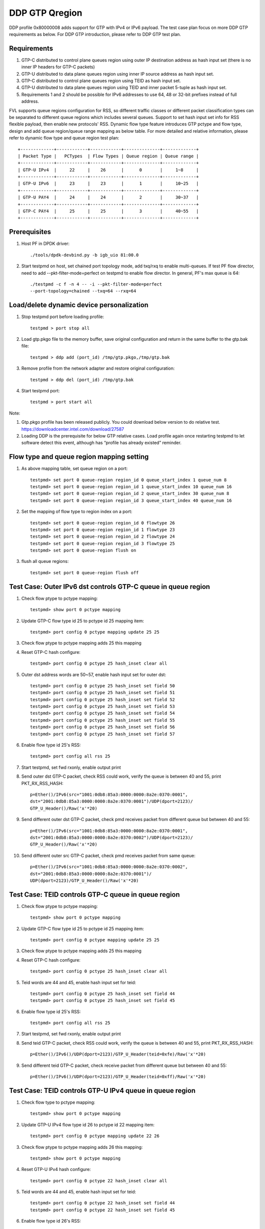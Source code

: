 .. Copyright (c) <2017>, Intel Corporation
   All rights reserved.

   Redistribution and use in source and binary forms, with or without
   modification, are permitted provided that the following conditions
   are met:

   - Redistributions of source code must retain the above copyright
     notice, this list of conditions and the following disclaimer.

   - Redistributions in binary form must reproduce the above copyright
     notice, this list of conditions and the following disclaimer in
     the documentation and/or other materials provided with the
     distribution.

   - Neither the name of Intel Corporation nor the names of its
     contributors may be used to endorse or promote products derived
     from this software without specific prior written permission.

   THIS SOFTWARE IS PROVIDED BY THE COPYRIGHT HOLDERS AND CONTRIBUTORS
   "AS IS" AND ANY EXPRESS OR IMPLIED WARRANTIES, INCLUDING, BUT NOT
   LIMITED TO, THE IMPLIED WARRANTIES OF MERCHANTABILITY AND FITNESS
   FOR A PARTICULAR PURPOSE ARE DISCLAIMED. IN NO EVENT SHALL THE
   COPYRIGHT OWNER OR CONTRIBUTORS BE LIABLE FOR ANY DIRECT, INDIRECT,
   INCIDENTAL, SPECIAL, EXEMPLARY, OR CONSEQUENTIAL DAMAGES
   (INCLUDING, BUT NOT LIMITED TO, PROCUREMENT OF SUBSTITUTE GOODS OR
   SERVICES; LOSS OF USE, DATA, OR PROFITS; OR BUSINESS INTERRUPTION)
   HOWEVER CAUSED AND ON ANY THEORY OF LIABILITY, WHETHER IN CONTRACT,
   STRICT LIABILITY, OR TORT (INCLUDING NEGLIGENCE OR OTHERWISE)
   ARISING IN ANY WAY OUT OF THE USE OF THIS SOFTWARE, EVEN IF ADVISED
   OF THE POSSIBILITY OF SUCH DAMAGE.

===============
DDP GTP Qregion 
===============

DDP profile 0x80000008 adds support for GTP with IPv4 or IPv6 payload. 
The test case plan focus on more DDP GTP requirements as below. For DDP 
GTP introduction, please refer to DDP GTP test plan. 

Requirements
============
1. GTP-C distributed to control plane queues region using outer IP 
   destination address as hash input set (there is no inner IP headers 
   for GTP-C packets)
2. GTP-U distributed to data plane queues region using inner IP source
   address as hash input set.
3. GTP-C distributed to control plane queues region using TEID as hash
   input set. 
4. GTP-U distributed to data plane queues region using TEID and inner 
   packet 5-tuple as hash input set.
5. Requirements 1 and 2 should be possible for IPv6 addresses to use 64,
   48 or 32-bit prefixes instead of full address.

FVL supports queue regions configuration for RSS, so different traffic 
classes or different packet classification types can be separated to 
different queue regions which includes several queues. Support to set 
hash input set info for RSS flexible payload, then enable new 
protocols' RSS.
Dynamic flow type feature introduces GTP pctype and flow type, design 
and add queue region/queue range mapping as below table. For more detailed 
and relative information, please refer to dynamic flow type and queue 
region test plan::

    +-------------+------------+------------+--------------+-------------+
    | Packet Type |   PCTypes  | Flow Types | Queue region | Queue range |  
    +-------------+------------+------------+--------------+-------------+
    | GTP-U IPv4  |     22     |    26      |      0       |     1~8     |   
    +-------------+------------+------------+--------------+-------------+
    | GTP-U IPv6  |     23     |    23      |      1       |     10~25   |
    +-------------+------------+------------+--------------+-------------+
    | GTP-U PAY4  |     24     |    24      |      2       |     30~37   |   
    +-------------+------------+------------+--------------+-------------+
    | GTP-C PAY4  |     25     |    25      |      3       |     40~55   |   
    +-------------+------------+------------+--------------+-------------+
	
Prerequisites
=============

1. Host PF in DPDK driver::

    ./tools/dpdk-devbind.py -b igb_uio 81:00.0

2. Start testpmd on host, set chained port topology mode, add txq/rxq to 
   enable multi-queues. If test PF flow director, need to add 
   --pkt-filter-mode=perfect on testpmd to enable flow director. In general, 
   PF's max queue is 64::

    ./testpmd -c f -n 4 -- -i --pkt-filter-mode=perfect 
    --port-topology=chained --txq=64 --rxq=64


Load/delete dynamic device personalization 
==========================================

1. Stop testpmd port before loading profile::

    testpmd > port stop all

2. Load gtp.pkgo file to the memory buffer, save original configuration 
   and return in the same buffer to the gtp.bak file::

    testpmd > ddp add (port_id) /tmp/gtp.pkgo,/tmp/gtp.bak

3. Remove profile from the network adapter and restore original
   configuration::

    testpmd > ddp del (port_id) /tmp/gtp.bak
	
4. Start testpmd port::

    testpmd > port start all

Note:

1. Gtp.pkgo profile has been released publicly. You could download below
   version to do relative test.
   https://downloadcenter.intel.com/download/27587

2. Loading DDP is the prerequisite for below GTP relative cases. Load
   profile again once restarting testpmd to let software detect this
   event, although has “profile has already existed” reminder.


Flow type and queue region mapping setting
==========================================
1. As above mapping table, set queue region on a port::

    testpmd> set port 0 queue-region region_id 0 queue_start_index 1 queue_num 8
    testpmd> set port 0 queue-region region_id 1 queue_start_index 10 queue_num 16
    testpmd> set port 0 queue-region region_id 2 queue_start_index 30 queue_num 8
    testpmd> set port 0 queue-region region_id 3 queue_start_index 40 queue_num 16
	
2. Set the mapping of flow type to region index on a port::

    testpmd> set port 0 queue-region region_id 0 flowtype 26
    testpmd> set port 0 queue-region region_id 1 flowtype 23
    testpmd> set port 0 queue-region region_id 2 flowtype 24
    testpmd> set port 0 queue-region region_id 3 flowtype 25
    testpmd> set port 0 queue-region flush on

3. flush all queue regions::
 
    testpmd> set port 0 queue-region flush off


Test Case: Outer IPv6 dst controls GTP-C queue in queue region
==============================================================

1. Check flow ptype to pctype mapping::

    testpmd> show port 0 pctype mapping
	
2. Update GTP-C flow type id 25 to pctype id 25 mapping item::

    testpmd> port config 0 pctype mapping update 25 25
	
3. Check flow ptype to pctype mapping adds 25 this mapping 

4. Reset GTP-C hash configure::

    testpmd> port config 0 pctype 25 hash_inset clear all

5. Outer dst address words are 50~57, enable hash input set for outer dst::

    testpmd> port config 0 pctype 25 hash_inset set field 50
    testpmd> port config 0 pctype 25 hash_inset set field 51
    testpmd> port config 0 pctype 25 hash_inset set field 52
    testpmd> port config 0 pctype 25 hash_inset set field 53
    testpmd> port config 0 pctype 25 hash_inset set field 54
    testpmd> port config 0 pctype 25 hash_inset set field 55
    testpmd> port config 0 pctype 25 hash_inset set field 56
    testpmd> port config 0 pctype 25 hash_inset set field 57

6. Enable flow type id 25's RSS::

    testpmd> port config all rss 25

7. Start testpmd, set fwd rxonly, enable output print

8. Send outer dst GTP-C packet, check RSS could work, verify the queue is 
   between 40 and 55, print PKT_RX_RSS_HASH::

    p=Ether()/IPv6(src="1001:0db8:85a3:0000:0000:8a2e:0370:0001",
    dst="2001:0db8:85a3:0000:0000:8a2e:0370:0001")/UDP(dport=2123)/
    GTP_U_Header()/Raw('x'*20)

9. Send different outer dst GTP-C packet, check pmd receives packet from 
   different queue but between 40 and 55::

    p=Ether()/IPv6(src="1001:0db8:85a3:0000:0000:8a2e:0370:0001",
    dst="2001:0db8:85a3:0000:0000:8a2e:0370:0002")/UDP(dport=2123)/
    GTP_U_Header()/Raw('x'*20)
	
10. Send different outer src GTP-C packet, check pmd receives packet from 
    same queue::

     p=Ether()/IPv6(src="1001:0db8:85a3:0000:0000:8a2e:0370:0002",
     dst="2001:0db8:85a3:0000:0000:8a2e:0370:0001")/
     UDP(dport=2123)/GTP_U_Header()/Raw('x'*20)

	 
Test Case: TEID controls GTP-C queue in queue region
====================================================

1. Check flow ptype to pctype mapping::

    testpmd> show port 0 pctype mapping
	
2. Update GTP-C flow type id 25 to pctype id 25 mapping item::

    testpmd> port config 0 pctype mapping update 25 25
	
3. Check flow ptype to pctype mapping adds 25 this mapping 

4. Reset GTP-C hash configure::

    testpmd> port config 0 pctype 25 hash_inset clear all

5. Teid words are 44 and 45, enable hash input set for teid::

    testpmd> port config 0 pctype 25 hash_inset set field 44
    testpmd> port config 0 pctype 25 hash_inset set field 45

6. Enable flow type id 25's RSS::

    testpmd> port config all rss 25

7. Start testpmd, set fwd rxonly, enable output print

8. Send teid GTP-C packet, check RSS could work, verify the queue is 
   between 40 and 55, print PKT_RX_RSS_HASH::

    p=Ether()/IPv6()/UDP(dport=2123)/GTP_U_Header(teid=0xfe)/Raw('x'*20) 

9. Send different teid GTP-C packet, check receive packet from different 
   queue but between 40 and 55::

    p=Ether()/IPv6()/UDP(dport=2123)/GTP_U_Header(teid=0xff)/Raw('x'*20)


Test Case: TEID controls GTP-U IPv4 queue in queue region
=========================================================
1. Check flow type to pctype mapping::

    testpmd> show port 0 pctype mapping
	
2. Update GTP-U IPv4 flow type id 26 to pctype id 22 mapping item::

    testpmd> port config 0 pctype mapping update 22 26
	
3. Check flow ptype to pctype mapping adds 26 this mapping::

    testpmd> show port 0 pctype mapping

4. Reset GTP-U IPv4 hash configure::
    
    testpmd> port config 0 pctype 22 hash_inset clear all
	
5. Teid words are 44 and 45, enable hash input set for teid::
    
    testpmd> port config 0 pctype 22 hash_inset set field 44
    testpmd> port config 0 pctype 22 hash_inset set field 45
	
6. Enable flow type id 26's RSS::

    testpmd> port config all rss 26

7. Start testpmd, set fwd rxonly, enable output print

8. Send teid GTP-U IPv4 packet, check RSS could work, verify the queue is 
   between 1 and 8, print PKT_RX_RSS_HASH::

    p=Ether()/IPv6()/UDP(dport=2152)/GTP_U_Header(teid=0xfe)/IP()/Raw('x'*20)
	
9. Send different teid GTP-U IPv4 packet, check receive packet from different
   queue but between 1 and 8::
   
    p=Ether()/IPv6()/UDP(dport=2152)/GTP_U_Header(teid=0xff)/IP()/Raw('x'*20)

	
Test Case: Sport controls GTP-U IPv4 queue in queue region
==========================================================
1. Check flow type to pctype mapping::

    testpmd> show port 0 pctype mapping
	
2. Update GTP-U IPv4 flow type id 26 to pctype id 22 mapping item::

    testpmd> port config 0 pctype mapping update 22 26
	
3. Check flow ptype to pctype mapping adds 26 this mapping::

    testpmd> show port 0 pctype mapping

4. Reset GTP-U IPv4 hash configure::
    
    testpmd> port config 0 pctype 22 hash_inset clear all
	
5. Sport words are 29 and 30, enable hash input set for sport::
    
    testpmd> port config 0 pctype 22 hash_inset set field 29
    testpmd> port config 0 pctype 22 hash_inset set field 30
	
6. Enable flow type id 26's RSS::

    testpmd> port config all rss 26

7. Start testpmd, set fwd rxonly, enable output print

8. Send sport GTP-U IPv4 packet, check RSS could work, verify the queue is 
   between 1 and 8, print PKT_RX_RSS_HASH::

    p=Ether()/IPv6()/UDP(dport=2152)/GTP_U_Header(teid=30)/IP()/
    UDP(sport=100,dport=200)/Raw('x'*20)

9. Send different sport GTP-U IPv4 packet, check pmd receives packet from 
   different queue but between 1 and 8::

    p=Ether()/IPv6()/UDP(dport=2152)/GTP_U_Header(teid=30)/IP()/
    UDP(sport=101,dport=200)/Raw('x'*20)
	

Test Case: Dport controls GTP-U IPv4 queue in queue region
==========================================================
1. Check flow type to pctype mapping::

    testpmd> show port 0 pctype mapping

2. Update GTP-U IPv4 flow type id 26 to pctype id 22 mapping item::

    testpmd> port config 0 pctype mapping update 22 26

3. Check flow ptype to pctype mapping adds 26 this mapping::

    testpmd> show port 0 pctype mapping

4. Reset GTP-U IPv4 hash configure::
    
    testpmd> port config 0 pctype 22 hash_inset clear all

5. Dport words are 29 and 30, enable hash input set for dport::
    
    testpmd> port config 0 pctype 22 hash_inset set field 29
    testpmd> port config 0 pctype 22 hash_inset set field 30

6. Enable flow type id 26's RSS::

    testpmd> port config all rss 26

7. Start testpmd, set fwd rxonly, enable output print

8. Send dprot GTP-U IPv4 packet, check RSS could work, verify the queue is 
   between 1 and 8, print PKT_RX_RSS_HASH::

    p=Ether()/IPv6()/UDP(dport=2152)/GTP_U_Header(teid=30)/IP()/
    UDP(sport=100,dport=200)/Raw('x'*20)

9. Send different dport GTP-U IPv4 packet, check receive packet from different 
   queue but between 1 and 8::
    
    p=Ether()/IPv6()/UDP(dport=2152)/GTP_U_Header(teid=30)/IP()/
    UDP(sport=100,dport=201)/Raw('x'*20)


Test Case: Inner IP src controls GTP-U IPv4 queue in queue region
=================================================================
1. Check flow type to pctype mapping::

    testpmd> show port 0 pctype mapping
	
2. Update GTP-U IPv4 flow type id 26 to pctype id 22 mapping item::

    testpmd> port config 0 pctype mapping update 22 26
	
3. Check flow ptype to pctype mapping adds 26 this mapping::

    testpmd> show port 0 pctype mapping

4. Reset GTP-U IPv4 hash configure::
    
    testpmd> port config 0 pctype 22 hash_inset clear all
	
5. Inner source words are 15 and 16, enable hash input set for inner src::
    
    testpmd> port config 0 pctype 22 hash_inset set field 15
    testpmd> port config 0 pctype 22 hash_inset set field 16
	
6. Enable flow type id 26's RSS::

    testpmd> port config all rss 26

7. Start testpmd, set fwd rxonly, enable output print

8. Send inner src GTP-U IPv4 packet, check RSS could work, verify the queue is 
   between 1 and 8, print PKT_RX_RSS_HASH::

    p=Ether()/IP()/UDP(dport=2152)/GTP_U_Header(teid=30)/
    IP(src="1.1.1.1",dst="2.2.2.2")/UDP()/Raw('x'*20)
	
9. Send different src GTP-U IPv4 packet, check pmd receives packet from different 
   queue but between 1 and 8::

    p=Ether()/IP()/UDP(dport=2152)/GTP_U_Header(teid=30)/
    IP(src="1.1.1.2",dst="2.2.2.2")/UDP()/Raw('x'*20)

10. Send different dst GTP-U IPv4 packet, check pmd receives packet from same
    queue::

     p=Ether()/IP()/UDP(dport=2152)/GTP_U_Header(teid=30)/
     IP(src="1.1.1.1",dst="2.2.2.3")/UDP()/Raw('x'*20)
	 

Test Case: Inner IP dst controls GTP-U IPv4 queue in queue region
=================================================================
1. Check flow type to pctype mapping::

    testpmd> show port 0 pctype mapping
	
2. Update GTP-U IPv4 flow type id 26 to pctype id 22 mapping item::

    testpmd> port config 0 pctype mapping update 22 26
	
3. Check flow ptype to pctype mapping adds 26 this mapping::

    testpmd> show port 0 pctype mapping

4. Reset GTP-U IPv4 hash configure::
    
    testpmd> port config 0 pctype 22 hash_inset clear all
	
5. Inner dst words are 27 and 28, enable hash input set for inner dst::
    
    testpmd> port config 0 pctype 22 hash_inset set field 27
    testpmd> port config 0 pctype 22 hash_inset set field 28
	
6. Enable flow type id 26's RSS::

    testpmd> port config all rss 26

7. Start testpmd, set fwd rxonly, enable output print

8. Send inner dst GTP-U IPv4 packet, check RSS could work, verify the queue is 
   between 1 and 8, print PKT_RX_RSS_HASH::

    p=Ether()/IP()/UDP(dport=2152)/GTP_U_Header(teid=30)/
    IP(src="1.1.1.1",dst="2.2.2.2")/UDP()/Raw('x'*20)
	
9. Send different dst address GTP-U IPv4 packet, check pmd receives packet 
   from different queue but between 1 and 8::
    
    p=Ether()/IP()/UDP(dport=2152)/GTP_U_Header(teid=30)/
    IP(src="1.1.1.1",dst="2.2.2.3")/UDP()/Raw('x'*20)

10. Send different src address, check pmd receives packet from same queue::

     p=Ether()/IP()/UDP(dport=2152)/GTP_U_Header(teid=30)/
     IP(src="1.1.1.2",dst="2.2.2.2")/UDP()/Raw('x'*20)
	 

Test Case: TEID controls GTP-U IPv6 queue in queue region
=========================================================
1. Check flow type to pctype mapping::

    testpmd> show port 0 pctype mapping

2. Update GTP-U IPv6 flow type id 23 to pctype id 23 mapping item::

    testpmd> port config 0 pctype mapping update 23 23

3. Check flow ptype to pctype mapping adds 23 this mapping::

    testpmd> show port 0 pctype mapping

4. Reset GTP-U IPv6 hash configure::
    
    testpmd> port config 0 pctype 23 hash_inset clear all

5. Teid words are 44 and 45, enable hash input set for teid::
    
    testpmd> port config 0 pctype 23 hash_inset set field 44
    testpmd> port config 0 pctype 23 hash_inset set field 45

6. Enable flow type id 23's RSS::

    testpmd> port config all rss 23

7. Start testpmd, set fwd rxonly, enable output print

8. Send teid GTP-U IPv6 packet, check RSS could work, verify the queue is 
   between 10 and 25, print PKT_RX_RSS_HASH::

    p=Ether()/IP()/UDP(dport=2152)/GTP_U_Header(teid=0xfe)/IPv6()/
    UDP(sport=100,dport=200)/Raw('x'*20)

9. Send different teid GTP-U IPv4 packet, check pmd receives packet from 
   different queue but between 10 and 25::

    p=Ether()/IP()/UDP(dport=2152)/GTP_U_Header(teid=0xff)/IPv6()/
    UDP(sport=100,dport=200)/Raw('x'*20)

	
Test Case: Sport controls GTP-U IPv6 queue in queue region
==========================================================
1. Check flow type to pctype mapping::

    testpmd> show port 0 pctype mapping
	
2. Update GTP-U IPv6 flow type id 23 to pctype id 23 mapping item::

    testpmd> port config 0 pctype mapping update 23 23
	
3. Check flow ptype to pctype mapping adds 23 this mapping::

    testpmd> show port 0 pctype mapping

4. Reset GTP-U IPv6 hash configure::
    
    testpmd> port config 0 pctype 23 hash_inset clear all
	
5. Sport words are 29 and 30, enable hash input set for sport::
    
    testpmd> port config 0 pctype 23 hash_inset set field 29
    testpmd> port config 0 pctype 23 hash_inset set field 30
	
6. Enable flow type id 23's RSS::

    testpmd> port config all rss 23

7. Start testpmd, set fwd rxonly, enable output print

8. Send sport GTP-U IPv6 packet, check RSS could work, verify the queue is 
   between 10 and 25, print PKT_RX_RSS_HASH::

    p=Ether()/IP()/UDP(dport=2152)/GTP_U_Header(teid=30)/IPv6()/
    UDP(sport=100,dport=200)/Raw('x'*20)

9. Send different sport GTP-U IPv6 packet, check pmd receives packet from 
   different queue but between 10 and 25::

    p=Ether()/IP()/UDP(dport=2152)/GTP_U_Header(teid=30)/IPv6()/
    UDP(sport=101,dport=200)/Raw('x'*20)


Test Case: Dport controls GTP-U IPv6 queue in queue region
==========================================================
1. Check flow type to pctype mapping::

    testpmd> show port 0 pctype mapping

2. Update GTP-U IPv6 flow type id 23 to pctype id 23 mapping item::

    testpmd> port config 0 pctype mapping update 23 23

3. Check flow ptype to pctype mapping adds 23 this mapping::

    testpmd> show port 0 pctype mapping

4. Reset GTP-U IPv6 hash configure::
    
    testpmd> port config 0 pctype 23 hash_inset clear all

5. Dport words are 29 and 30, enable hash input set for dport::
    
    testpmd> port config 0 pctype 23 hash_inset set field 29
    testpmd> port config 0 pctype 23 hash_inset set field 30

6. Enable flow type id 23's RSS::

    testpmd> port config all rss 23

7. Start testpmd, set fwd rxonly, enable output print

8. Send dport GTP-U IPv6 packet, check RSS could work, verify the queue 
   is between 10 and 25, print PKT_RX_RSS_HASH::

    p=Ether()/IP()/UDP(dport=2152)/GTP_U_Header(teid=30)/IPv6()/
    UDP(sport=100,dport=200)/Raw('x'*20)

9. Send different dport GTP-U IPv6 packet, check pmd receives packet from 
   different queue but between 10 and 25::

    p=Ether()/IP()/UDP(dport=2152)/GTP_U_Header(teid=30)/IPv6()/
    UDP(sport=100,dport=201)/Raw('x'*20)



Test Case: Inner IPv6 src controls GTP-U IPv6 queue in queue region
===================================================================
1. Check flow type to pctype mapping::

    testpmd> show port 0 pctype mapping
	
2. Update GTP-U IPv6 flow type id 23 to pctype id 23 mapping item::

    testpmd> port config 0 pctype mapping update 23 23
	
3. Check flow ptype to pctype mapping adds 23 this mapping::

    testpmd> show port 0 pctype mapping

4. Reset GTP-U IPv6 hash configure::
    
    testpmd> port config 0 pctype 23 hash_inset clear all

5. Inner IPv6 src words are 13~20, enable hash input set for inner src::
    
    testpmd> port config 0 pctype 23 hash_inset set field 13
    testpmd> port config 0 pctype 23 hash_inset set field 14
    testpmd> port config 0 pctype 23 hash_inset set field 15
    testpmd> port config 0 pctype 23 hash_inset set field 16
    testpmd> port config 0 pctype 23 hash_inset set field 17
    testpmd> port config 0 pctype 23 hash_inset set field 18
    testpmd> port config 0 pctype 23 hash_inset set field 19
    testpmd> port config 0 pctype 23 hash_inset set field 20
	
6. Enable flow type id 23's RSS::

    testpmd> port config all rss 23

7. Start testpmd, set fwd rxonly, enable output print

8. Send inner src address GTP-U IPv6 packets, check RSS could work, verify 
   the queue is between 10 and 25, print PKT_RX_RSS_HASH::

    p=Ether()/IP()/UDP(dport=2152)/GTP_U_Header(teid=30)/
    IPv6(src="1001:0db8:85a3:0000:0000:8a2e:0370:0001",
    dst="2001:0db8:85a3:0000:0000:8a2e:0370:0001")/UDP()/Raw('x'*20)

9. Send different inner src GTP-U IPv6 packet, check pmd receives packet 
   from different queue but between 10 and 25::

    p=Ether()/IP()/UDP(dport=2152)/GTP_U_Header(teid=30)/
    IPv6(src="1001:0db8:85a3:0000:0000:8a2e:0370:0002",
    dst="2001:0db8:85a3:0000:0000:8a2e:0370:0001")/UDP()/Raw('x'*20)
		
10. Send different inner dst GTP-U IPv6 packet, check pmd receives packet 
    from same queue::

     p=Ether()/IP()/UDP(dport=2152)/GTP_U_Header(teid=30)/
     IPv6(src="1001:0db8:85a3:0000:0000:8a2e:0370:0001",
     dst="2001:0db8:85a3:0000:0000:8a2e:0370:0002)/UDP()/Raw('x'*20)

Test Case: Inner IPv6 dst controls GTP-U IPv6 queue in queue region
===================================================================
1. Check flow type to pctype mapping::

    testpmd> show port 0 pctype mapping
	
2. Update GTP-U IPv6 flow type id 23 to pctype id 23 mapping item::

    testpmd> port config 0 pctype mapping update 23 23
	
3. Check flow ptype to pctype mapping adds 23 this mapping::

    testpmd> show port 0 pctype mapping

4. Reset GTP-U IPv6 hash configure::
    
    testpmd> port config 0 pctype 23 hash_inset clear all
	
5. Inner IPv6 dst words are 21~28, enable hash input set for inner dst::
    
    testpmd> port config 0 pctype 23 hash_inset set field 21
    testpmd> port config 0 pctype 23 hash_inset set field 22
    testpmd> port config 0 pctype 23 hash_inset set field 23
    testpmd> port config 0 pctype 23 hash_inset set field 24
    testpmd> port config 0 pctype 23 hash_inset set field 25
    testpmd> port config 0 pctype 23 hash_inset set field 26
    testpmd> port config 0 pctype 23 hash_inset set field 27
    testpmd> port config 0 pctype 23 hash_inset set field 28
	 
6. Enable flow type id 23's RSS::

    testpmd> port config all rss 23

7. Start testpmd, set fwd rxonly, enable output print

8. Send inner dst GTP-U IPv6 packets, check RSS could work, verify the 
   queue is between 10 and 25, print PKT_RX_RSS_HASH::

    p=Ether()/IP()/UDP(dport=2152)/GTP_U_Header(teid=30)/
    IPv6(src="1001:0db8:85a3:0000:0000:8a2e:0370:0001",
    dst="2001:0db8:85a3:0000:0000:8a2e:0370:0001")/UDP()/Raw('x'*20)

9. Send different inner dst GTP-U IPv6 packets, check pmd receives packet 
   from different queue but between 10 and 25::

    p=Ether()/IP()/UDP(dport=2152)/GTP_U_Header(teid=30)/
    IPv6(src="1001:0db8:85a3:0000:0000:8a2e:0370:0001",
    dst="2001:0db8:85a3:0000:0000:8a2e:0370:0002")/UDP()/Raw('x'*20)

10. Send different inner src GTP-U IPv6 packets, check pmd receives packet 
    from same queue::

     p=Ether()/IP()/UDP(dport=2152)/GTP_U_Header(teid=30)/
     IPv6(src="1001:0db8:85a3:0000:0000:8a2e:0370:0002",
     dst="2001:0db8:85a3:0000:0000:8a2e:0370:0001")/UDP()/Raw('x'*20)


Test Case: Flow director for GTP IPv4 with default fd input set
===============================================================
1. Check flow type to pctype mapping::

    testpmd> show port 0 pctype mapping

2. Update GTP IPv4 flow type id 26 to pctype id 22 mapping item::

    testpmd> port config 0 pctype mapping update 22 26

3. Default flow director input set is teid, start testpmd, set fwd rxonly,
   enable output print

4. Send GTP IPv4 packets, check to receive packet from queue 0::

    p=Ether()/IPv6()/UDP(dport=2152)/GTP_U_Header(teid=0xfe)/IP(src="1.1.1.1",
    dst="2.2.2.2")/UDP(sport=40, dport=50)/Raw('x'*20)

5. Use scapy to generate GTP IPv4 raw packet test_gtp.raw, source/destination
   address and port should be swapped in the template and traffic packets::

    a=Ether()/IPv6()/UDP(dport=2152)/GTP_U_Header(teid=0xfe)/IP(dst="1.1.1.1",
    src="2.2.2.2")/UDP(dport=40, sport=50)/Raw('x'*20)

6. Setup raw flow type filter for flow director, configured queue is random 
   queue between 1~63, such as 36::

    testpmd> flow_director_filter 0 mode raw add flow 26 fwd queue 36
             fd_id 1 packet test_gtp.raw

7. Send matched swapped traffic packet, check to receive packet from
   configured queue 36::

    p=Ether()/IPv6()/UDP(dport=2152)/GTP_U_Header(teid=0xfe)/IP(src="1.1.1.1",
    dst="2.2.2.2")/UDP(sport=40, dport=50)/Raw('x'*20)

10. Send non-matched inner src IPv4/dst IPv4/sport/dport packets, check to 
    receive packets from queue 36::

     p=Ether()/IPv6()/UDP(dport=2152)/GTP_U_Header(teid=0xfe)/IP(src="1.1.1.2",
     dst="2.2.2.2")/UDP(sport=40, dport=50)/Raw('x'*20)
     p=Ether()/IPv6()/UDP(dport=2152)/GTP_U_Header(teid=0xfe)/IP(src="1.1.1.1",
     dst="2.2.2.3")/UDP(sport=40, dport=50)/Raw('x'*20)
     p=Ether()/IPv6()/UDP(dport=2152)/GTP_U_Header(teid=0xfe)/IP(src="1.1.1.1",
     dst="2.2.2.2")/UDP(sport=41, dport=50)/Raw('x'*20)
     p=Ether()/IPv6()/UDP(dport=2152)/GTP_U_Header(teid=0xfe)/IP(src="1.1.1.1",
     dst="2.2.2.2")/UDP(sport=40, dport=51)/Raw('x'*20)

11. Send non-matched teid GTP IPv4 packets, check to receive packet from
    queue 0::

     p=Ether()/IPv6()/UDP(dport=2152)/GTP_U_Header(teid=0xff)/IP(src="1.1.1.1",
     dst="2.2.2.2")/UDP(sport=40, dport=50)/Raw('x'*20)


Test Case: Flow director for GTP IPv4 according to inner dst IPv4
=================================================================
1. Check flow type to pctype mapping::

    testpmd> show port 0 pctype mapping

2. Update GTP IPv4 flow type id 26 to pctype id 22 mapping item::

    testpmd> port config 0 pctype mapping update 22 26

3. Reset GTP IPv4 flow director configure::

    testpmd> port config 0 pctype 22 fdir_inset clear all

4. Inner dst IPv4 words are 27 and 28, enable flow director input set for
   them::

    testpmd> port config 0 pctype 22 fdir_inset set field 27
    testpmd> port config 0 pctype 22 fdir_inset set field 28

5. Start testpmd, set fwd rxonly, enable output print

6. Send GTP IPv4 packets, check to receive packet from queue 0::

    p=Ether()/IPv6()/UDP(dport=2152)/GTP_U_Header()/IP(src="1.1.1.1",
    dst="2.2.2.2")/UDP(sport=40, dport=50)/Raw('x'*20)

7. Use scapy to generate GTP IPv4 raw packet test_gtp.raw, source/destination
   address and port should be swapped in the template and traffic packets::

    a=Ether()/IPv6()/UDP(dport=2152)/GTP_U_Header()/IP(dst="1.1.1.1",
    src="2.2.2.2")/UDP(dport=40, sport=50)/Raw('x'*20)

8. Setup raw flow type filter for flow director, configured queue is random 
   queue between 1~63, such as 36::

    testpmd> flow_director_filter 0 mode raw add flow 26 fwd queue 36
             fd_id 1 packet test_gtp.raw

9. Send matched swapped traffic packet, check to receive packet from
   configured queue 36::

    p=Ether()/IPv6()/UDP(dport=2152)/GTP_U_Header()/IP(src="1.1.1.1",
    dst="2.2.2.2")/UDP(sport=40, dport=50)/Raw('x'*20)

10. Send non-matched inner src IPv4/sport/dport packets, check to receive
    packets from queue 36::
 
     p=Ether()/IPv6()/UDP(dport=2152)/GTP_U_Header()/IP(src="1.1.1.2",
     dst="2.2.2.2")/UDP(sport=40, dport=50)/Raw('x'*20)
     p=Ether()/IPv6()/UDP(dport=2152)/GTP_U_Header()/IP(src="1.1.1.1",
     dst="2.2.2.2")/UDP(sport=41, dport=50)/Raw('x'*20)
     p=Ether()/IPv6()/UDP(dport=2152)/GTP_U_Header()/IP(src="1.1.1.1",
     dst="2.2.2.2")/UDP(sport=40, dport=51)/Raw('x'*20)

11. Send non-matched inner dst IPv4 packets, check to receive packet from
    queue 0::

     p=Ether()/IPv6()/UDP(dport=2152)/GTP_U_Header()/IP(src="1.1.1.1",
     dst="2.2.2.3")/UDP(sport=40, dport=50)/Raw('x'*20)


Test Case: Flow director for GTP IPv4 according to inner src IPv4
=================================================================
1. Check flow ptype to pctype mapping::

    testpmd> show port 0 pctype mapping

2. Update GTP IPv4 flow type id 26 to pctype id 22 mapping item::

    testpmd> port config 0 pctype mapping update 22 26

3. Reset GTP IPv4 flow director configure::

    testpmd> port config 0 pctype 22 fdir_inset clear all

4. Inner src IPv4 words are 15 and 16, enable flow director input set for
   them::

    testpmd> port config 0 pctype 22 fdir_inset set field 15
    testpmd> port config 0 pctype 22 fdir_inset set field 16

5. Start testpmd, set fwd rxonly, enable output print

6. Send GTP IPv4 packets, check to receive packet from queue 0::

    p=Ether()/IPv6()/UDP(dport=2152)/GTP_U_Header()/IP(src="1.1.1.1",
    dst="2.2.2.2")/UDP(sport=40, dport=50)/Raw('x'*20)

7. Use scapy to generate GTP IPv4 raw packet test_gtp.raw, source/destination
   address and port should be swapped in the template and traffic packets::

    a=Ether()/IPv6()/UDP(dport=2152)/GTP_U_Header()/IP(dst="1.1.1.1",
    src="2.2.2.2")/UDP(dport=40, sport=50)/Raw('x'*20)

8. Setup raw flow type filter for flow director, configured queue is random 
   queue between 1~63, such as 36::

    testpmd> flow_director_filter 0 mode raw add flow 26 fwd queue 36
             fd_id 1 packet test_gtp.raw

9. Send matched swapped traffic packet, check to receive packet from
   configured queue 36::

    p=Ether()/IPv6()/UDP(dport=2152)/GTP_U_Header()/IP(src="1.1.1.1",
    dst="2.2.2.2")/UDP(sport=40, dport=50)/Raw('x'*20)

10. Send non-matched inner dst IPv4/sport/dport packets, check to receive
    packets from queue 36::

     p=Ether()/IPv6()/UDP(dport=2152)/GTP_U_Header()/IP(src="1.1.1.1",
     dst="2.2.2.3")/UDP(sport=40, dport=50)/Raw('x'*20)
     p=Ether()/IPv6()/UDP(dport=2152)/GTP_U_Header()/IP(src="1.1.1.1",
     dst="2.2.2.2")/UDP(sport=41, dport=50)/Raw('x'*20)
     p=Ether()/IPv6()/UDP(dport=2152)/GTP_U_Header()/IP(src="1.1.1.1",
     dst="2.2.2.2")/UDP(sport=40, dport=51)/Raw('x'*20)

11. Send non-matched inner src IPv4 packets, check to receive packet
    from queue 0::

     p=Ether()/IPv6()/UDP(dport=2152)/GTP_U_Header()/IP(src="1.1.1.2",
     dst="2.2.2.2")/UDP(sport=40, dport=50)/Raw('x'*20)


Test Case: Flow director for GTP IPv6 with default fd input set
===============================================================
1. Check flow type to pctype mapping::

    testpmd> show port 0 pctype mapping

2. Update GTP IPv6 flow type id 23 to pctype id 23 mapping item::

    testpmd> port config 0 pctype mapping update 23 23

3. Default flow director input set is teid, start testpmd, set fwd rxonly,
   enable output print

4. Send GTP IPv6 packets, check to receive packet from queue 0::

    p=Ether()/IP()/UDP(dport=2152)/GTP_U_Header(teid=0xfe)/
    IPv6(src="1001:0db8:85a3:0000:0000:8a2e:0370:0001",
    dst="2001:0db8:85a3:0000:0000:8a2e:0370:0001")/
    UDP(sport=40,dport=50)/Raw('x'*20)

5. Use scapy to generate GTP IPv6 raw packet test_gtp.raw, source/destination
   address and port should be swapped in the template and traffic packets::

    a=Ether()/IP()/UDP(dport=2152)/GTP_U_Header(teid=0xfe)/
    IPv6(dst="1001:0db8:85a3:0000:0000:8a2e:0370:0001",
    src="2001:0db8:85a3:0000:0000:8a2e:0370:0001")/
    UDP(dport=40,sport=50)/Raw('x'*20)

6. Setup raw flow type filter for flow director, configured queue is random 
   queue between 1~63, such as 36::

    testpmd> flow_director_filter 0 mode raw add flow 23 fwd queue 36
             fd_id 1 packet test_gtp.raw

7. Send matched swapped traffic packet, check to receive packet from
   configured queue 36::
    
    p=Ether()/IP()/UDP(dport=2152)/GTP_U_Header(teid=0xfe)/
    IPv6(src="1001:0db8:85a3:0000:0000:8a2e:0370:0001",
    dst="2001:0db8:85a3:0000:0000:8a2e:0370:0001")/
    UDP(sport=40,dport=50)/Raw('x'*20)

8. Send non-matched inner src IPv6/dst IPv6/sport/dport packets, check to 
   receive packets from queue 36::

    p=Ether()/IP()/UDP(dport=2152)/GTP_U_Header(teid=0xfe)/
    IPv6(src="1001:0db8:85a3:0000:0000:8a2e:0370:0002",
    dst="2001:0db8:85a3:0000:0000:8a2e:0370:0001")/
    UDP(sport=40,dport=50)/Raw('x'*20)
    p=Ether()/IP()/UDP(dport=2152)/GTP_U_Header(teid=0xfe)/
    IPv6(src="1001:0db8:85a3:0000:0000:8a2e:0370:0001",
    dst="2001:0db8:85a3:0000:0000:8a2e:0370:0002")/
    UDP(sport=40,dport=50)/Raw('x'*20)
    p=Ether()/IP()/UDP(dport=2152)/GTP_U_Header(teid=0xfe)/
    IPv6(src="1001:0db8:85a3:0000:0000:8a2e:0370:0001",
    dst="2001:0db8:85a3:0000:0000:8a2e:0370:0001")/
    UDP(sport=41,dport=50)/Raw('x'*20)
    p=Ether()/IP()/UDP(dport=2152)/GTP_U_Header(teid=0xfe)/
    IPv6(src="1001:0db8:85a3:0000:0000:8a2e:0370:0001",
    dst="2001:0db8:85a3:0000:0000:8a2e:0370:0001")/
    UDP(sport=40,dport=51)/Raw('x'*20)

11. Send non-matched teid packets, check to receive packet
    from queue 0::

     p=Ether()/IP()/UDP(dport=2152)/GTP_U_Header(teid=0xff)/
     IPv6(src="1001:0db8:85a3:0000:0000:8a2e:0370:0001",
     dst="2001:0db8:85a3:0000:0000:8a2e:0370:0001")/
     UDP(sport=40,dport=50)/Raw('x'*20)


Test Case: Flow director for GTP IPv6 according to inner dst IPv6
=================================================================
1. Check flow type to pctype mapping::

    testpmd> show port 0 pctype mapping

2. Update GTP IPv6 flow type id 23 to pctype id 23 mapping item::

    testpmd> port config 0 pctype mapping update 23 23

3. Reset GTP IPv6 flow director configure::

    testpmd> port config 0 pctype 23 fdir_inset clear all

4. Inner dst IPv6 words are 21~28 , enable flow director input set for them::

    testpmd> port config 0 pctype 23 fdir_inset set field 21
    testpmd> port config 0 pctype 23 fdir_inset set field 22
    testpmd> port config 0 pctype 23 fdir_inset set field 23
    testpmd> port config 0 pctype 23 fdir_inset set field 24
    testpmd> port config 0 pctype 23 fdir_inset set field 25
    testpmd> port config 0 pctype 23 fdir_inset set field 26
    testpmd> port config 0 pctype 23 fdir_inset set field 27
    testpmd> port config 0 pctype 23 fdir_inset set field 28

5. Start testpmd, set fwd rxonly, enable output print

6. Send GTP IPv6 packets, check to receive packet from queue 0::

    p=Ether()/IP()/UDP(dport=2152)/GTP_U_Header(teid=0xfe)/
    IPv6(src="1001:0db8:85a3:0000:0000:8a2e:0370:0001",
    dst="2001:0db8:85a3:0000:0000:8a2e:0370:0001")/
    UDP(sport=40,dport=50)/Raw('x'*20)

7. Use scapy to generate GTP IPv6 raw packet test_gtp.raw, source/destination
   address and port should be swapped in the template and traffic packets::

    a=Ether()/IP()/UDP(dport=2152)/GTP_U_Header(teid=0xfe)/
    IPv6(dst="1001:0db8:85a3:0000:0000:8a2e:0370:0001",
    src="2001:0db8:85a3:0000:0000:8a2e:0370:0001")/
    UDP(dport=40,sport=50)/Raw('x'*20)

8. Setup raw flow type filter for flow director, configured queue is random 
   queue between 1~63, such as 36::

    testpmd> flow_director_filter 0 mode raw add flow 23 fwd queue 36
             fd_id 1 packet test_gtp.raw

9. Send matched swapped traffic packet, check to receive packet from
   configured queue 36::
    
    p=Ether()/IP()/UDP(dport=2152)/GTP_U_Header(teid=0xfe)/
    IPv6(src="1001:0db8:85a3:0000:0000:8a2e:0370:0001",
    dst="2001:0db8:85a3:0000:0000:8a2e:0370:0001")/
    UDP(sport=40,dport=50)/Raw('x'*20)

10. Send non-matched inner src IPv6/sport/dport packets, check to receive
    packets from queue 36::

     p=Ether()/IP()/UDP(dport=2152)/GTP_U_Header(teid=0xfe)/
     IPv6(src="1001:0db8:85a3:0000:0000:8a2e:0370:0002",
     dst="2001:0db8:85a3:0000:0000:8a2e:0370:0001")/
     UDP(sport=40,dport=50)/Raw('x'*20)
     p=Ether()/IP()/UDP(dport=2152)/GTP_U_Header(teid=0xfe)/
     IPv6(src="1001:0db8:85a3:0000:0000:8a2e:0370:0001",
     dst="2001:0db8:85a3:0000:0000:8a2e:0370:0001")/
     UDP(sport=41,dport=50)/Raw('x'*20)
     p=Ether()/IP()/UDP(dport=2152)/GTP_U_Header(teid=0xfe)/
     IPv6(src="1001:0db8:85a3:0000:0000:8a2e:0370:0001",
     dst="2001:0db8:85a3:0000:0000:8a2e:0370:0001")/
     UDP(sport=40,dport=51)/Raw('x'*20)

11. Send non-matched inner dst IPv6 packets, check to receive packet
    from queue 0::

     p=Ether()/IP()/UDP(dport=2152)/GTP_U_Header(teid=0xfe)/
     IPv6(src="1001:0db8:85a3:0000:0000:8a2e:0370:0001",
     dst="2001:0db8:85a3:0000:0000:8a2e:0370:0002")/
     UDP(sport=40,dport=50)/Raw('x'*20)


Test Case: Flow director for GTP IPv6 according to inner src IPv6
=================================================================
1. Check flow type to pctype mapping::

    testpmd> show port 0 pctype mapping

2. Update GTP IPv6 flow type id 23 to pctype id 23 mapping item::

    testpmd> port config 0 pctype mapping update 23 23

3. Reset GTP IPv6 flow director configure::

    testpmd> port config 0 pctype 23 fdir_inset clear all

4. Inner src IPv6 words are 13~20, enable flow director input set for them::

    testpmd> port config 0 pctype 23 fdir_inset set field 13
    testpmd> port config 0 pctype 23 fdir_inset set field 14
    testpmd> port config 0 pctype 23 fdir_inset set field 15
    testpmd> port config 0 pctype 23 fdir_inset set field 16
    testpmd> port config 0 pctype 23 fdir_inset set field 17
    testpmd> port config 0 pctype 23 fdir_inset set field 18
    testpmd> port config 0 pctype 23 fdir_inset set field 19
    testpmd> port config 0 pctype 23 fdir_inset set field 20

5. Start testpmd, set fwd rxonly, enable output print

6. Send GTP IPv6 packets, check to receive packet from queue 0::

    p=Ether()/IP()/UDP(dport=2152)/GTP_U_Header(teid=0xfe)/
    IPv6(src="1001:0db8:85a3:0000:0000:8a2e:0370:0001",
    dst="2001:0db8:85a3:0000:0000:8a2e:0370:0001")/
    UDP(sport=40,dport=50)/Raw('x'*20)

7. Use scapy to generate GTP IPv6 raw packet test_gtp.raw, source/destination
   address and port should be swapped in the template and traffic packets::

    a=Ether()/IP()/UDP(dport=2152)/GTP_U_Header(teid=0xfe)/
    IPv6(dst="1001:0db8:85a3:0000:0000:8a2e:0370:0001",
    src="2001:0db8:85a3:0000:0000:8a2e:0370:0001")/
    UDP(dport=40,sport=50)/Raw('x'*20)

8. Setup raw flow type filter for flow director, configured queue is random 
   queue between 1~63, such as 36::

    testpmd> flow_director_filter 0 mode raw add flow 23 fwd queue 36
             fd_id 1 packet test_gtp.raw

9. Send matched swapped traffic packet, check to receive packet from
   configured queue 36::

    p=Ether()/IP()/UDP(dport=2152)/GTP_U_Header(teid=0xfe)/
    IPv6(src="1001:0db8:85a3:0000:0000:8a2e:0370:0001",
    dst="2001:0db8:85a3:0000:0000:8a2e:0370:0001")/
    UDP(sport=40,dport=50)/Raw('x'*20)

10. Send non-matched inner dst IPv6/sport/dport packets, check to receive
    packets from queue 36::

     p=Ether()/IP()/UDP(dport=2152)/GTP_U_Header(teid=0xfe)/
     IPv6(src="1001:0db8:85a3:0000:0000:8a2e:0370:0001",
     dst="2001:0db8:85a3:0000:0000:8a2e:0370:0002")/
     UDP(sport=40,dport=50)/Raw('x'*20)
     p=Ether()/IP()/UDP(dport=2152)/GTP_U_Header(teid=0xfe)/
     IPv6(src="1001:0db8:85a3:0000:0000:8a2e:0370:0001",
     dst="2001:0db8:85a3:0000:0000:8a2e:0370:0001")/
     UDP(sport=41,dport=50)/Raw('x'*20)
     p=Ether()/IP()/UDP(dport=2152)/GTP_U_Header(teid=0xfe)/
     IPv6(src="1001:0db8:85a3:0000:0000:8a2e:0370:0001",
     dst="2001:0db8:85a3:0000:0000:8a2e:0370:0001")/
     UDP(sport=40,dport=51)/Raw('x'*20)

11. Send non-matched inner src IPv6 packets, check to receive packet from
    queue 0::

     p=Ether()/IP()/UDP(dport=2152)/GTP_U_Header(teid=0xfe)/
     IPv6(src="1001:0db8:85a3:0000:0000:8a2e:0370:0002",
     dst="2001:0db8:85a3:0000:0000:8a2e:0370:0001")/
     UDP(sport=40,dport=50)/Raw('x'*20)


Test Case: Outer 64 bit prefix dst controls GTP-C queue
=======================================================
1. Check flow type to pctype mapping::

    testpmd> show port 0 pctype mapping

2. Update GTP-C flow type id 25 to pctype id 25 mapping item::

    testpmd> port config 0 pctype mapping update 25 25

3. Check flow type to pctype mapping adds 25 this mapping

4. Reset GTP-C hash configure::

    testpmd> port config 0 pctype 25 hash_inset clear all

5. Outer dst address words are 50~57, only setting 50~53 words means 64 bits
   prefixes, enable hash input set for outer dst::

    testpmd> port config 0 pctype 25 hash_inset set field 50
    testpmd> port config 0 pctype 25 hash_inset set field 51
    testpmd> port config 0 pctype 25 hash_inset set field 52
    testpmd> port config 0 pctype 25 hash_inset set field 53

6. Enable flow type id 25's RSS::

    testpmd> port config all rss 25

7. Start testpmd, set fwd rxonly, enable output print

8. Send outer dst GTP-C packet, check RSS could work, verify the queue is
   between 40 and 55, print PKT_RX_RSS_HASH::

    p=Ether()/IPv6(src="1001:0db8:85a3:0000:0000:8a2e:0370:0001",
    dst="2001:0db8:85a3:0000:0000:8a2e:0370:0001")/UDP(dport=2123)/
    GTP_U_Header()/Raw('x'*20)

9. Send different outer dst 64 bit prefixes GTP-C packet, check pmd receives
   packet from different queue but between 40 and 55::

    p=Ether()/IPv6(src="1001:0db8:85a3:0000:0000:8a2e:0370:0001",
    dst="2001:0db8:85a3:0001:0000:8a2e:0370:0001")/UDP(dport=2123)/
    GTP_U_Header()/Raw('x'*20)

10. Send different outer dst 64 bit suffixal GTP-C packet, check pmd receives
    packet from same queue::

     p=Ether()/IPv6(src="1001:0db8:85a3:0000:0000:8a2e:0370:0001",
     dst="2001:0db8:85a3:0000:0000:8a2e:0370:0002")/UDP(dport=2123)/
     GTP_U_Header()/Raw('x'*20)

11. Send different outer src GTP-C packet, check pmd receives packet from
    same queue::

     p=Ether()/IPv6(src="1001:0db8:85a3:0000:0000:8a2e:0370:0002",
     dst="2001:0db8:85a3:0000:0000:8a2e:0370:0001")/
     UDP(dport=2123)/GTP_U_Header()/Raw('x'*20)


Test Case: Inner 48 bit prefix src controls GTP-U IPv6 queue
============================================================
1. Check flow type to pctype mapping::

    testpmd> show port 0 pctype mapping

2. Update GTP-U IPv6 flow type id 23 to pctype id 23 mapping item::

    testpmd> port config 0 pctype mapping update 23 23

3. Check flow type to pctype mapping adds 23 this mapping::

    testpmd> show port 0 pctype mapping

4. Reset GTP-U IPv6 hash configure::

    testpmd> port config 0 pctype 23 hash_inset clear all

5. Inner IPv6 src words are 13~20, only setting 13~15 words means 48 bit prefixes,
   enable hash input set for inner src::

    testpmd> port config 0 pctype 23 hash_inset set field 13
    testpmd> port config 0 pctype 23 hash_inset set field 14
    testpmd> port config 0 pctype 23 hash_inset set field 15

6. Enable flow type id 23's RSS::

    testpmd> port config all rss 23

7. Start testpmd, set fwd rxonly, enable output print

8. Send inner src address GTP-U IPv6 packets, check RSS could work, verify
   the queue is between 10 and 25, print PKT_RX_RSS_HASH::

    p=Ether()/IP()/UDP(dport=2152)/GTP_U_Header(teid=30)/
    IPv6(src="1001:0db8:85a3:0000:0000:8a2e:0370:0001",
    dst="2001:0db8:85a3:0000:0000:8a2e:0370:0001")/UDP()/Raw('x'*20)

9. Send different inner src 48 bit prefixes GTP-U IPv6 packet, check pmd
   receives packet from different queue but between 10 and 25::

    p=Ether()/IP()/UDP(dport=2152)/GTP_U_Header(teid=30)/
    IPv6(src="1001:0db8:85a4:0000:0000:8a2e:0370:0001",
    dst="2001:0db8:85a3:0000:0000:8a2e:0370:0001")/UDP()/Raw('x'*20)

10. Send different inner src 48 bit suffixal GTP-C packet, check pmd receives
    packet from same queue::

     p=Ether()/IP()/UDP(dport=2152)/GTP_U_Header(teid=30)/
     IPv6(src="1001:0db8:85a3:0000:0000:8a2e:0370:0002",
     dst="2001:0db8:85a3:0000:0000:8a2e:0370:0001")/UDP()/Raw('x'*20)

11. Send different inner dst GTP-U IPv6 packet, check pmd receives packet
    from same queue::

     p=Ether()/IP()/UDP(dport=2152)/GTP_U_Header(teid=30)/
     IPv6(src="1001:0db8:85a3:0000:0000:8a2e:0370:0001",
     dst="2001:0db8:85a3:0000:0000:8a2e:0370:0002")/UDP()/Raw('x'*20)


Test Case: Inner 32 bit prefix dst controls GTP-U IPv6 queue
============================================================
1. Check flow type to pctype mapping::

    testpmd> show port 0 pctype mapping

2. Update GTP-U IPv6 flow type id 23 to pctype id 23 mapping item::

    testpmd> port config 0 pctype mapping update 23 23

3. Check flow ptype to pctype mapping adds 23 this mapping::

    testpmd> show port 0 pctype mapping

4. Reset GTP-U IPv6 hash configure::

    testpmd> port config 0 pctype 23 hash_inset clear all

5. Inner IPv6 dst words are 21~28, only setting 21~22 words means 32 bit prefixes,
   enable hash input set for inner dst::

    testpmd> port config 0 pctype 23 hash_inset set field 21
    testpmd> port config 0 pctype 23 hash_inset set field 22

6. Enable flow type id 23's RSS::

    testpmd> port config all rss 23

7. Start testpmd, set fwd rxonly, enable output print

8. Send inner dst GTP-U IPv6 packets, check RSS could work, verify the
   queue is between 10 and 25, print PKT_RX_RSS_HASH::

    p=Ether()/IP()/UDP(dport=2152)/GTP_U_Header(teid=30)/
    IPv6(src="1001:0db8:85a3:0000:0000:8a2e:0370:0001",
    dst="2001:0db8:85a3:0000:0000:8a2e:0370:0001")/UDP()/Raw('x'*20)

9. Send different inner dst 32 bit prefixes GTP-U IPv6 packets, check pmd
   receives packet from different queue but between 10 and 25::

    p=Ether()/IP()/UDP(dport=2152)/GTP_U_Header(teid=30)/
    IPv6(src="1001:0db8:85a3:0000:0000:8a2e:0370:0001",
    dst="2001:0db9:85a3:0000:0000:8a2e:0370:0001")/UDP()/Raw('x'*20)

10. Send different inner dst 32 bit suffixal GTP-U packet, check pmd receives
    packet from same queue::

     p=Ether()/IP()/UDP(dport=2152)/GTP_U_Header(teid=30)/
     IPv6(src="1001:0db8:85a3:0000:0000:8a2e:0370:0001",
     dst="2001:0db8:85a3:0000:0000:8a2e:0370:0002")/UDP()/Raw('x'*20)

11. Send different inner src GTP-U IPv6 packets, check pmd receives packet
    from same queue::

     p=Ether()/IP()/UDP(dport=2152)/GTP_U_Header(teid=30)/
     IPv6(src="1001:0db8:85a3:0000:0000:8a2e:0370:0002",
     dst="2001:0db8:85a3:0000:0000:8a2e:0370:0001")/UDP()/Raw('x'*20)

